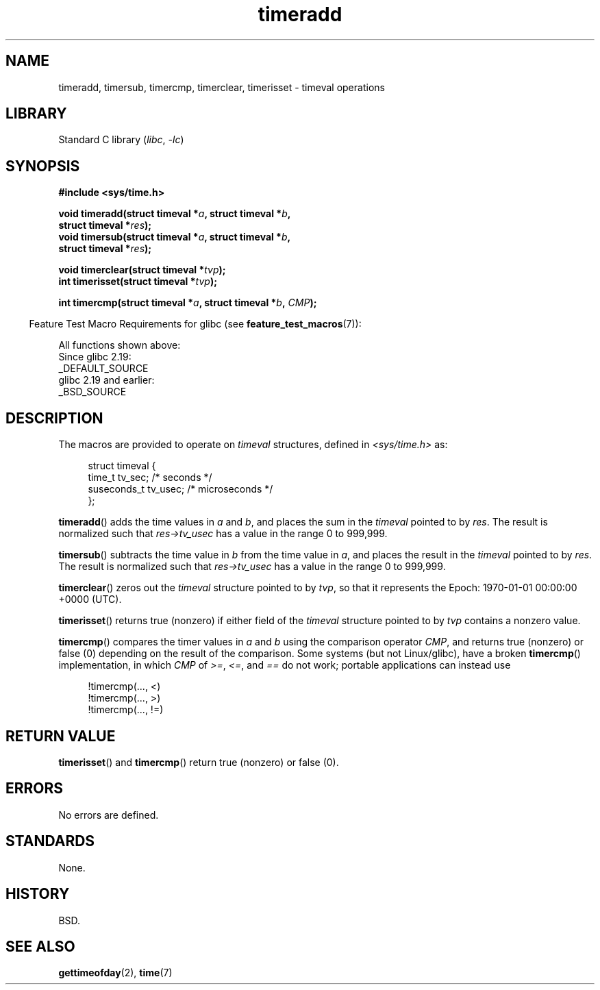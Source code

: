 .\" Copyright (c) 2007 by Michael Kerrisk <mtk.manpages@gmail.com>
.\"
.\" SPDX-License-Identifier: Linux-man-pages-copyleft
.\"
.\" 2007-07-31, mtk, Created
.\"
.TH timeradd 3 2024-05-02 "Linux man-pages 6.9.1"
.SH NAME
timeradd, timersub, timercmp, timerclear, timerisset \- timeval operations
.SH LIBRARY
Standard C library
.RI ( libc ", " \-lc )
.SH SYNOPSIS
.nf
.B #include <sys/time.h>
.P
.BI "void timeradd(struct timeval *" a ", struct timeval *" b ,
.BI "              struct timeval *" res );
.BI "void timersub(struct timeval *" a ", struct timeval *" b ,
.BI "              struct timeval *" res );
.P
.BI "void timerclear(struct timeval *" tvp );
.BI "int timerisset(struct timeval *" tvp );
.P
.BI "int timercmp(struct timeval *" a ", struct timeval *" b ", " CMP );
.fi
.P
.RS -4
Feature Test Macro Requirements for glibc (see
.BR feature_test_macros (7)):
.RE
.P
All functions shown above:
.nf
    Since glibc 2.19:
        _DEFAULT_SOURCE
    glibc 2.19 and earlier:
        _BSD_SOURCE
.fi
.SH DESCRIPTION
The macros are provided to operate on
.I timeval
structures, defined in
.I <sys/time.h>
as:
.P
.in +4n
.EX
struct timeval {
    time_t      tv_sec;     /* seconds */
    suseconds_t tv_usec;    /* microseconds */
};
.EE
.in
.P
.BR timeradd ()
adds the time values in
.I a
and
.IR b ,
and places the sum in the
.I timeval
pointed to by
.IR res .
The result is normalized such that
.I res\->tv_usec
has a value in the range 0 to 999,999.
.P
.BR timersub ()
subtracts the time value in
.I b
from the time value in
.IR a ,
and places the result in the
.I timeval
pointed to by
.IR res .
The result is normalized such that
.I res\->tv_usec
has a value in the range 0 to 999,999.
.P
.BR timerclear ()
zeros out the
.I timeval
structure pointed to by
.IR tvp ,
so that it represents the Epoch: 1970-01-01 00:00:00 +0000 (UTC).
.P
.BR timerisset ()
returns true (nonzero) if either field of the
.I timeval
structure pointed to by
.I tvp
contains a nonzero value.
.P
.BR timercmp ()
compares the timer values in
.I a
and
.I b
using the comparison operator
.IR CMP ,
and returns true (nonzero) or false (0) depending on
the result of the comparison.
Some systems (but not Linux/glibc),
have a broken
.BR timercmp ()
implementation,
.\" HP-UX, Tru64, Irix have a definition like:
.\"#define timercmp(tvp, uvp, cmp) \
.\"    ((tvp)->tv_sec cmp (uvp)->tv_sec || \
.\"    (tvp)->tv_sec == (uvp)->tv_sec && (tvp)->tv_usec cmp (uvp)->tv_usec)
in which
.I CMP
of
.IR >= ,
.IR <= ,
and
.I ==
do not work;
portable applications can instead use
.P
.in +4n
.EX
!timercmp(..., <)
!timercmp(..., >)
!timercmp(..., !=)
.EE
.in
.SH RETURN VALUE
.BR timerisset ()
and
.BR timercmp ()
return true (nonzero) or false (0).
.SH ERRORS
No errors are defined.
.SH STANDARDS
None.
.SH HISTORY
BSD.
.SH SEE ALSO
.BR gettimeofday (2),
.BR time (7)
